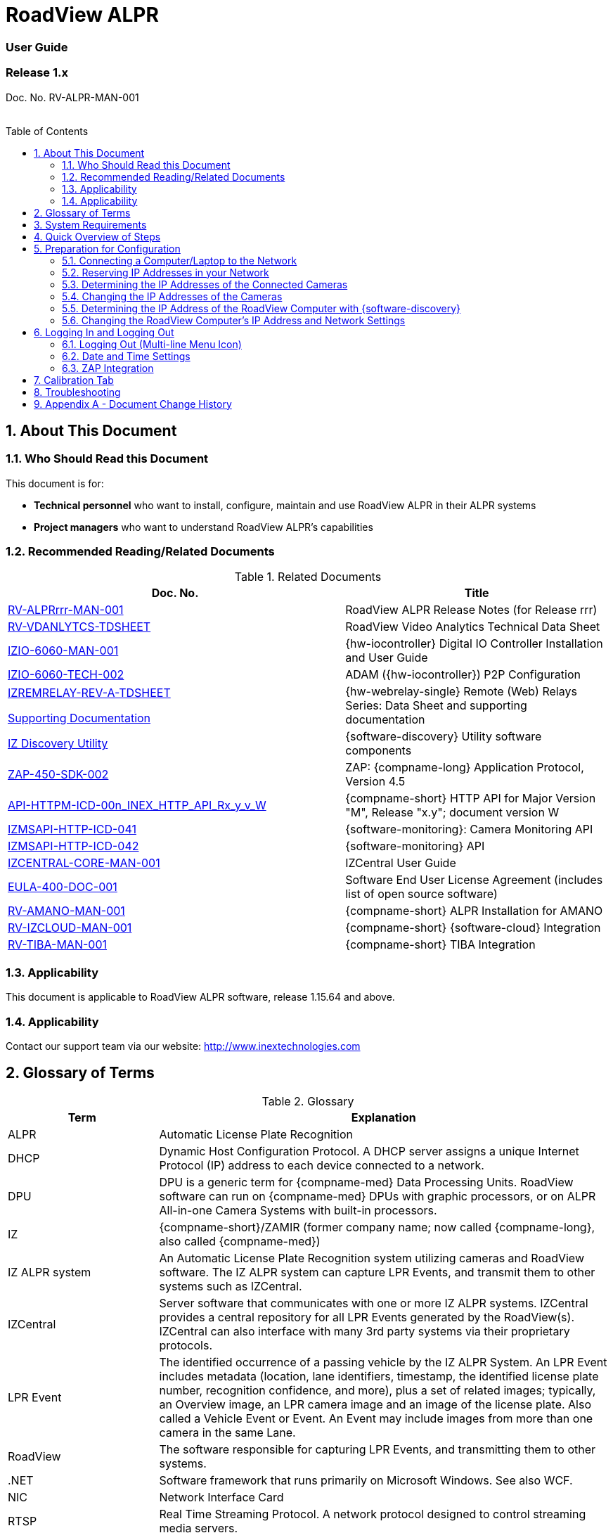 :docproductname: RoadView ALPR
:shortprodname: RoadView
= {docproductname}
//enable the TOC to be placed in a specific position
:toc: macro
//!sectnum momentarily stops section numbering
:!sectnums:

// This "invisible" text helps lunr search put this page
// at the top of the results list when searching
// for a specific product name
// BUT TRY THE SEARCH WITHOUT IT, SINCE IT
// APPEARS IN GRAY ON A PDF/PRINTOUT
// [.white]#{shortprodname}#

// discrete removes these headers from the TOC
[discrete]
=== User Guide
[discrete]
=== Release 1.x

Doc. No. RV-ALPR-MAN-001
//blank line helps to separate doc no. from TOC
{empty} +
{empty} +

// restore section numbering from here on
:sectnums: all

// place the TOC in this specific position (capability enabled by :toc: macro at start
// of file
toc::[]

[#s_About-This-Document]

== About This Document

[#s_Who-Should-Read-this-Document]

=== Who Should Read this Document

This document is for:

* *Technical personnel* who want to install, configure, maintain and use {docproductname} in their ALPR systems

* *Project managers* who want to understand {docproductname}'s capabilities

[#s_Related-Documents]

=== Recommended Reading/Related Documents

[#t_Related-Documents]

.Related Documents

[width="100%",cols="56%,44%",options="header",]
|===
|Doc. No. |Title
|xref:RoadViewALPR:DocList.adoc[RV-ALPRrrr-MAN-001] |{docproductname} Release Notes (for Release rrr)
|xref:RoadViewALPR:DocList.adoc[RV-VDANLYTCS-TDSHEET] |{shortprodname} Video Analytics Technical Data Sheet
|xref:IZIO:DocList.adoc[IZIO-6060-MAN-001] |{hw-iocontroller} Digital IO Controller Installation and User Guide
|xref:IZIO:DocList.adoc[IZIO-6060-TECH-002] |ADAM ({hw-iocontroller}) P2P Configuration
a|
xref:IZREMRELAY:DocList.adoc[IZREMRELAY-REV-A-TDSHEET]

xref:IZREMRELAY:DocList.adoc[Supporting Documentation]

|{hw-webrelay-single} Remote (Web) Relays Series: Data Sheet and supporting documentation
|xref:IZDiscovery:DocList.adoc[IZ Discovery Utility] |{software-discovery} Utility software components
|xref:ZAP-4-5:DocList.adoc[ZAP-450-SDK-002] |ZAP: {compname-long} Application Protocol, Version 4.5
|xref:ZAP-4-5:DocList.adoc[API-HTTPM-ICD-00n_INEX_HTTP_API_Rx_y_v_W] |{compname-short} HTTP API for Major Version "M", Release "x.y"; document version W
|xref:IZMONSERVER:DocList.adoc[IZMSAPI-HTTP-ICD-041] |{software-monitoring}: Camera Monitoring API
|xref:IZMONSERVER:DocList.adoc[IZMSAPI-HTTP-ICD-042] |{software-monitoring} API
|xref:IZCentral:DocList.adoc[IZCENTRAL-CORE-MAN-001] |IZCentral User Guide
|xref:EULA:DocList.adoc[EULA-400-DOC-001] |Software End User License Agreement (includes list of open source software)
|xref:SLN-AmanoONE:DocList.adoc[RV-AMANO-MAN-001] |{compname-short} ALPR Installation for AMANO
|xref:SLN-IZCloudIntegration:DocList.adoc[RV-IZCLOUD-MAN-001] |{compname-short} {software-cloud} Integration
|xref:SLN-TIBA:DocList.adoc[RV-TIBA-MAN-001] |{compname-short} TIBA Integration
|===

//[#s_Applicability]

=== Applicability

This document is applicable to {docproductname} software, release 1.15.64 and above.

//[#s_Support]

=== Applicability

Contact our support team via our website: http://www.inextechnologies.com

[#s_Glossary-of-Terms]

== Glossary of Terms

[#t_Glossary]

.Glossary

[width="100%",cols="25%,75%",options="header",]
|===
|Term |Explanation
|ALPR |Automatic License Plate Recognition
|DHCP |Dynamic Host Configuration Protocol. A DHCP server assigns a unique Internet Protocol (IP) address to each device connected to a network.
|DPU |DPU is a generic term for {compname-med} Data Processing Units. {shortprodname} software can run on {compname-med} DPUs with graphic processors, or on ALPR All-in-one Camera Systems with built-in processors.
|IZ |{compname-short}/ZAMIR (former company name; now called {compname-long}, also called {compname-med})
|IZ ALPR system |An Automatic License Plate Recognition system utilizing cameras and {shortprodname} software. The IZ ALPR system can capture LPR Events, and transmit them to other systems such as IZCentral.
|IZCentral |Server software that communicates with one or more IZ ALPR systems. IZCentral provides a central repository for all LPR Events generated by the {shortprodname}(s). IZCentral can also interface with many 3rd party systems via their proprietary protocols.
|LPR Event |The identified occurrence of a passing vehicle by the IZ ALPR System. An LPR Event includes metadata (location, lane identifiers, timestamp, the identified license plate number, recognition confidence, and more), plus a set of related images; typically, an Overview image, an LPR camera image and an image of the license plate. Also called a Vehicle Event or Event. An Event may include images from more than one camera in the same Lane.
|{shortprodname} |The software responsible for capturing LPR Events, and transmitting them to other systems.
|.NET |Software framework that runs primarily on Microsoft Windows. See also WCF.
|NIC |Network Interface Card
|RTSP |Real Time Streaming Protocol. A network protocol designed to control streaming media servers.
|Trigger |A command sent to an IZ ALPR system to create an LPR Event. Trigger sources can be from hardware signals, generated by software, or sent by a 3^rd^ party system via various protocols.
|WCF |Windows Communication Foundation. A Microsoft class library that is included with the .NET Framework. See also .NET.
|ZAP |Zamir Application Protocol - Proprietary {compname-long} protocol for interfacing with an IZ ALPR system and IZCentral.
|===

[#s_System-Requirements]

== System Requirements

You will need to provide a laptop computer to use for configuration. +++<u>+++If you will be using the laptop outdoors, the screen must be able to be seen in strong sunlight+++</u>+++. Required software:

* Windows 10 or above - with .NET 4.5 enabled in "Windows Features"

* Internet Explorer browser version 11 or higher, or the latest version of Chrome

[NOTE]

========================================

You can add an IE Tab extension to Chrome at this link (to enable access to the Flexwatch camera configuration application): +
https://chrome.google.com/webstore/detail/ie-tab/hehijbfgiekmjfkfjpbkbammjbdenadd

========================================

[#s_Quick-Overview-of-Steps]

== Quick Overview of Steps

* Reserve IP addresses for the components in your ALPR system - {shortprodname} computer(s) and camera(s) - see <<s_Reserving-IP-Addresses-in-your-Network>> .

* Use {software-discovery} to find the initial IP Addresses of the cameras connected to your network - see <<s_Determining-the-IP-Addresses-of-the-Connected-Cameras>> .

* Log into each camera, and change its IP address according to the requirements of your network. +++<u>+++Use fixed addresses+++</u>+++. Record these new addresses for use in {shortprodname} configuration. See <<s_Changing-the-IP-Addresses-of-the-Cameras>> .

[#s_Preparation-for-Configuration]

== Preparation for Configuration

[#s_Connecting-a-Computer-Laptop-to-the-Network]

=== Connecting a Computer/Laptop to the Network

[#f_Connecting-a-Laptop]

.Connecting a Laptop

image::./Demo/image1.png[image,width=312,height=195]

Connect your laptop to the same network switch the computer running {shortprodname} is connected to.

[#s_Reserving-IP-Addresses-in-your-Network]

=== Reserving IP Addresses in your Network

The {compname-short} cameras have been pre-configured with default IP addresses. You will probably need to change these addresses to conform to the requirements of your network. Be sure that you have IP addresses reserved for all components of your ALPR system ({shortprodname} computer and cameras).

[#s_Determining-the-IP-Addresses-of-the-Connected-Cameras]

=== Determining the IP Addresses of the Connected Cameras

See your camera's Installation Guide for an explanation of how to determine the initial IP addresses of cameras on your network (using {software-discovery}). You will need this information to log into the cameras, and to change the cameras' IP addresses.

[#s_Changing-the-IP-Addresses-of-the-Cameras]

=== Changing the IP Addresses of the Cameras

See your camera's Installation Guide for an explanation of how to log in to a camera, and how to edit its IP address (fixed addresses are highly recommended). Record the new addresses; you will need them to configure the {shortprodname} software.

[#s_Determining-the-IP-Address-of-the-RoadView-Computer-with-IZ-Discovery]

=== Determining the IP Address of the {shortprodname} Computer with {software-discovery}

The {software-discovery} utility discovers all active devices connected to the network, and displays a list of their network parameters. These devices can include cameras and computers.

[NOTE]

========================================

If any device on your network is connected via wireless, {software-discovery} will not recognize the device. In addition, if the computer running {software-discovery} is connected via wireless, you will not see any devices displayed.

========================================

. Download the {software-discovery} software (see <<s_Related-Documents>>)

. Run {software-discovery}

. When {software-discovery} first runs, you may see a Windows security warning. If so, click Run.

. If you see a message related to the Windows firewall, click Allow.

. {software-discovery} will start and display a list of devices on the network, according to their serial numbers (see <<f_IZ-Discovery-Utility>>).

.. Scroll down to find the device you are interested in. You can double-click to view/edit a specific device's IP address parameters (see <<s_Changing-the-RoadView-Computer-s-IP-Address-and-Network-Settings>>).

.. Click Clear List to refresh the discovery process.

[#f_IZ-Discovery-Utility]

.{software-discovery} Utility

image::./Demo/image2.PNG[image,width=503,height=337]

. If {software-discovery} does not recognize a device:

** Press the device's reset button (if available)

** Reset the device by shutting off power/removing the LAN cable, waiting 5 seconds, and reapplying power

** Check the LAN cable connected between your laptop and the network, and the LAN cable connected between the device and the LAN switch. Replace the cable(s) and try to run {software-discovery} again.

[#s_Changing-the-RoadView-Computer-s-IP-Address-and-Network-Settings]

=== Changing the {shortprodname} Computer's IP Address and Network Settings

[#f_Changing-the-Computer-s-Network-Settings]

.Changing the Computer's Network Settings

image::./Demo/image3.png[image,width=226,height=230]

[NOTE]

========================================

The device's IP Address +++<u>+++cannot+++</u>+++ be set to 10.10.2.xx or 10.10.3.xx

*+++<u>+++It is highly recommended to use a fixed IP address (not DHCP)+++</u>+++*. A fixed IP address enables you to access the computer using the same URL every time, even after unexpected power outages

A dynamic IP address may change upon device reboot. Before opening the web interface, you will have to find the current IP address of the device using {software-discovery}.

If you want to copy the IP address (for login to the device) you will need to uncheck the DHCP checkbox momentarily to make the address field accessible.

========================================

To change the device's mode (fixed or dynamic [DHCP]), or IP address:

. Select the relevant line in the list of devices and double-click on it.

. The Network Settings window appears

. To change the mode:

.. Check or uncheck the DHCP box

.. Click Save

. To change the IP address:

.. Verify that the address is not used by any other device on the network

.. Be sure to uncheck the DHCP box

.. Enter the network address parameters

.. Write down the new IP Address and click Save

. The change should be reflected in the main dialog. This can take about a minute until the IP is obtained. If you do not see the change after this time, close {software-discovery}, and then reopen it.

. Verify that the IP address parameters have been changed to the ones you wanted. If not, you will have to log into the device (see <<s_Logging-In-and-Logging-Out>>) and change the IP address.

[#s_Logging-In-and-Logging-Out]

== Logging In and Logging Out

[#s_Logging-Out-Multi-line-Menu-Icon]

=== Logging Out (Multi-line Menu Icon)

* Click on the multi-line menu icon at the upper right of the {shortprodname} screen

* Select "Logout"

[#f_Logout-Multi-line-Menu]

.Logout (Multi-line Menu)

image::./Demo/image4.png[image,width=136,height=113]

[NOTE]

========================================

The Network Settings refer to the +++<u>+++{shortprodname} computer+++</u>+++ (+++<u>+++Camera System or DPU)+++</u>+++ - NOT the computer on which the browser displaying the GUI is running.

*+++<u>+++It is highly recommended to use a fixed IP address (not DHCP)+++</u>+++*. A fixed IP address enables you to access the computer using the same URL every time, even after unexpected power outages.

========================================

[#s_Date-and-Time-Settings]

=== Date and Time Settings

[NOTE]

========================================

The Date and Time Settings refer to the location of the +++<u>+++{shortprodname} computer+++</u>+++ (+++<u>+++Camera System or DPU)+++</u>+++ - NOT the computer on which the browser displaying the GUI is running.

The Time Zone selections are organized by continent. For example, the "America/" prefix covers various cities and countries in North America (U.S. and Canada) and South America.

========================================

[#f_Date-and-Time-Settings-Section]

.Date and Time Settings Section

image::./Demo/image5.png[image,width=490,height=180]

* Set Time (Automatically/Manually)

** If *Automatic*, the date and time will be updated from a central Network Time server. Select the appropriate server, and the interval at which you want {shortprodname} to poll for the date and time (selected from the Polling Interval dropdown).

*** Click the "Update Now" button to update the date and time immediately.

*** The icon (green check mark or red "x") indicates if the URL of the NTP server is correct, and the connection to it was successful.

** If *Manual*, click in the *Date and Time* box to display a calendar/time popup. You should also select a *Time Zone*; set it to the local time at the location in which the Camera System/DPU is installed (+++<u>+++not+++</u>+++ the UTC default).

* Remember to click the Save button at the end of this section after making changes.

[#s_ZAP-Integration]

=== ZAP Integration

[#f_ZAP-Integration-Section]

.ZAP Integration Section

image::./Demo/image6.png[image,width=393,height=448]

[NOTE]

========================================

{shortprodname} can send Events via HTTP, and act as both a ZAP Server and ZAP Client - all simultaneously.

========================================

* *ZAP Server* - Check the box to have {shortprodname} act as a ZAP Server, to which ZAP Clients can connect (see the ZAP Protocol document for details):

** *Ports* - Each Lane configured in {shortprodname} will automatically have its own row in the table. Each Lane should have a different port number.

** *ZAP Version* - ZAP communication protocol version. It is recommended to use version 4.4. The connected clients must use the same version.

** *Confidence Filter* - the confidence level below which Events are not sent

** *Keep Time (seconds)* - how long a Capture message is to be left in memory before it will be deleted (if a Keep message is not received)

** *Offline Enabled* - check this box to enable the ZAP offline queue

** *FTP Enabled (for ZAP Server) -* when a client is connected to {shortprodname} via ZAP, images can be sent to the client via FTP if this checkbox is checked.

*** +++<u>+++FTP Server+++</u>+++ - the IP address of the FTP server

*** +++<u>+++FTP Port+++</u>+++ - the port on the FTP server listening for FTP messages

*** +++<u>+++FTP Folder+++</u>+++ - the folder path on the FTP server where the images will be stored

*** +++<u>+++FTP User+++</u>+++ - the username used to access the FTP server

*** +++<u>+++FTP Password+++</u>+++ - the password used to access the FTP server

*** +++<u>+++FTP Keep Alive Rate (seconds)+++</u>+++ - time (in seconds) between attempts to check that the connection with the FTP server is still alive

* *ZAP Client* - Check the box to have {shortprodname} act as a ZAP Client, which will connect to a ZAP Server (see the ZAP Protocol document for details). +
 +
If you want {shortprodname} to work with IZCentral, {shortprodname} can only be working as a ZAP Client. In this mode, the {shortprodname} ZAP Client port must match the IZCentral ZAP port (see the IZCentral documentation - see <<s_Related-Documents>>)

** *IP* - The IP address of the ZAP Server (to which {shortprodname} acting as a client should connect)

** *Port* - The port number of the ZAP Server

** *ZAP Version* - ZAP communication protocol version. It is recommended to use version 4.4. The server being connected to must use the same version.

** *Confidence Filter* - the confidence level below which Events are not sent

** *Keep Time (seconds)* - how long a Capture message is to be left in memory before it will be deleted (if a Keep message is not received)

** *Offline Enabled* - check this box to enable the ZAP offline queue

** *FTP Enabled (for ZAP Client) -* when {shortprodname} is connected to a ZAP server, images can be sent to the server via FTP if this checkbox is checked. (See the FTP Server items for the definition of the additional FTP parameters.)

* Remember to click the Save button under the Detection Configuration section after changing these parameters.

[#s_Calibration-Tab]

== Calibration Tab

[#f_Calibration-Tab]

.Calibration Tab

image::./Demo/image7.png[image,width=624,height=313]

. When you see a vehicle at a typical capture position on the video, click on the video to pause it.

. It is recommended to use the view called "Draw image by maintaining aspect ratio (two-headed arrow)". You select this view by clicking on the right-most button at the upper left of the screen: image:./Demo/image8.png[image,width=21,height=15]

. Select a camera from the dropdown list (LPR or OV).

. The Frame Width (horizontal) and Frame Height (vertical) are displayed at the lower left, and are set automatically according to the Camera's hardware configuration. See your Camera's Installation and Calibration Guide.

. The Frame Timestamp at the lower left displays the date and time that the image is being taken/was taken by the camera.

. Aim the camera using the mounting bracket's adjustment hardware (see <<f_Pan-Tilt-Roll-Angle-Adjustments>>).

.. *Pan*: Adjust the Pan so that the image of the license plate is in the horizontal middle of the Field of View.

.. *Tilt:* Adjust the Tilt so that the image of every expected plate position (depending on the vehicle type, such as passenger cars, jeeps, trucks, etc.) will be in the middle of the screen (from top to bottom).

.. *Roll*: Adjust the Roll so the license plate's image is horizontally straight, parallel to the ground (not tilted to one side).

[#f_Pan-Tilt-Roll-Angle-Adjustments]

.Pan/Tilt/Roll (Angle) Adjustments

image::./Demo/image9.png[image,width=311,height=186]

. When the correct position is achieved, make a preliminary tightening of the mounting screws.

. Define the Region of Interest (*ROI*) by dragging on the corners (vertices) of the trapezoidal region. For optimum recognition accuracy, the ROI should be large enough to capture the region where plates could be found in images.

[NOTE]

========================================

The following settings for the LPR and OV cameras are saved separately. For example, you may want a Region of Interest that is different for each camera.

========================================

. Define the *Plate Width Min*: Events will only be created for plate reads whose width is greater than or equal to this parameter. It is recommended to enter 150 in the *Plate Width Min* text box. +
This parameter can also be configured by dragging the small circle on the horizontal line on the Calibration tab (expressed in pixels). +
This parameter can be used to ignore small plate reads. For example, if the image was taken when a vehicle is too far away, the characters are too small to be read - even by a human.

. Define the *Plate Width Max*: Events will only be created for plate reads whose width is less than or equal to this parameter. It is recommended to enter approximately 350 in the *Plate Width Max* text box. +
This parameter can also be configured by dragging the large circle on the horizontal line on the Calibration tab (expressed in pixels). +
This parameter can be used to prevent false reads, such as large numbers on trucks.

. Use the zoom and focus buttons to adjust the view of the video until the width of the plate is 150 pixels, and its plate image is clear and sharp. (The surrounding items, such as the vehicle body, do not need to be as sharp as the plate.)

[NOTE]

========================================

There is a delay between a click of a zoom/focus button and when you see the effect on the screen. Be sure to wait until you see the change on the screen before clicking the button again. Clicking the button multiple times will cause you to "overshoot" the desired zoom/focus.

As you adjust the zoom and focus, you may need to reposition the camera in order to get the image of the plate back to the desired position.

========================================

. *Direction (red arrow on video):* drag the head of the arrow around to point to the angle at which you expect vehicles to be moving**.** (The vehicle's direction is also sent to the {software-cloud} as part of an Event.) You can add a Direction column to the Live tab using the multi-line menu at the upper right of the screen. +
You can set the "Ignore Opposite Direction" parameter in the Lanes section to ignore all Events for vehicles moving in the direction opposite to the direction arrow in the Calibration tab

. When you have finished, click the *Save* button. Wait several seconds for the display to refresh automatically, which indicates that the {shortprodname} recognition software is running again with the updated parameters.

. When the correct position is achieved, make a final tightening of the mounting hardware.

. Repeat these steps for the other camera.

[#s_Troubleshooting]

== Troubleshooting

[NOTE]

========================================

For details about items in the following list related to hardware or configuration, see your camera's Installation and Calibration Guide.

========================================

[#t_Troubleshooting]

.Troubleshooting

[width="100%",cols="35%,65%",options="header",]
|===
|Symptom |Possible Solution
|Thumbnails in Settings tab, in the Camera section at bottom have been replaced by red exclamation points and/or +
The Live tab and Search tab are empty (no Events are detected) a|
* Verify that each camera's IP address in the Camera System (or connected to the DPU), and the {shortprodname} computer's IP address are all on the same subnet.

* Verify that stable power at the correct level is being supplied to the cameras, even when under a heavy processing load.

* Verify that the IP address(es) configured in {shortprodname} match the IP addresses that you configured in the camera(s)..

|Recognition rates are low a|
* On the Calibration tab, increase the size of the Region of Interest (ROI) - it may be too small to capture plates with high confidence

* On the Calibration tab, try to reduce the Plate Width Min and increase the Plate Width Max

Examine the video from the Camera on the Calibration tab:

* If all license plates are not fully visible, re-aim the Camera so that the Camera's field of view fully covers the capture zone. For a more precise adjustment, verify that the license plate's images are as close to the middle of the video display as possible.

* If the images are spotted, remove dirt and dust from the front window of the Camera System with a soft cloth and mild soap

* If the images are not sharp, adjust the zoom and focus of the camera

|===

[#s_Appendix-A-Document-Change-History]

== Appendix A - Document Change History

[width="100%",cols="16%,18%,66%",options="header",]
|===
|Version |Date |Change
|1.00 |Aug. 25, 2020 |Initial version
|1.10 |Sep. 13, 2020 a|
Version for Release 1.7. Changes from Release 1.6 are:

* Added new Setting parameter: JPEG frame quality, 0-100 (0=no frame sent)

* Added new Setting parameter: JPEG plate quality, 0-100

* New Detector option "Precise license plate detector"

* Cursor changes to magnifying glass when hovering over large Journal image

|1.20 |Dec. 6, 2020 a|
Version for Release 1.9. Changes from Release 1.7 are:

* Added specific version number (1.9) to Applicability section.

* Improved camera images in typical system figures

* Updated Settings screen shots

* Added explanations of new parameters

* Removed all options from the Detector parameter except for Precise License Plate Detector

* Added new choices in GUI for different operational modes

* Added pictures to illustrate operational and triggering modes

* Changed thumbnail description at bottom of Settings tab to say "Thumbnail image from a recent camera image" instead of from a recent Event

|1.25 |Jan. 11, 2021 a|
Updates for software version 1.9.13:

* Updated Settings screen - new layout, and less Save buttons (each remaining Save button has a different functionality)

* New sections on Settings screen - software version and camera information, and Lanes section on Settings screen - a list of Lanes can be defined

* Camera Add/Edit dialog has changed since Lanes are defined in the new Lanes section

* New screen shot for {software-discovery} - First column changed from Product to Serial Number

* Added notes reminding user that some settings may be different for IZMobileLPI configuration

|1.30 |Mar. 3, 2021 a|
Updates for software version 1.9.25

* Support for new version of {software-discovery} utility; new {software-discovery} screen capture

* HTTP API 2.3 support (selectable from a new dropdown in the Settings screen), including triggering, was implemented - you can now trigger Events using the HTTP API protocol by sending the trigger from an external application to {shortprodname} - see the HTTP API documentation. HTTP API 2.3 also supports the Communication options of Separated Images and Send Images Data.

* New screen capture taken for Settings screen and associated dialogs

|1.31 |Mar. 11, 2021 a|* Improved quality of {software-discovery} screen shots
|1.40 |Apr. 19, 2021 a|
* Removed cameras and IZODPU-G from Related Documents

* Updated HTTP API document file format in Related Documents

* Changed IZODPU-G to DPU where appropriate, since there are other DPUs that run {shortprodname} software

* Changed screen shot of logging out, since multi-line menu icon at upper right now has an additional option

* Added new screen shots for Settings and Journal tabs

* Added screen shots and explanations for new parameters and new order on Settings tab

* Changed Applicability to 1.11.x

|1.41 |Apr. 29, 2021 a|* Added paragraph to legal disclaimer referring to internet security risks
|1.45 |May 27, 2021 a|
Updates for version 1.13.13 of the software:

* Updated glossary

* Removed wiring diagrams (due to constant change)

* Made minor edits to {software-discovery} section

* Added new parameters to Detector Configuration: skip stacked characters, state recognition, send default state, default state value, state confidence threshold

* New calibration tab and parameters

* Updated explanation of Trigger 3 in Hybrid Pre/Post time

* Expanded troubleshooting table

|1.46 |June 1, 2021 a|
* Changed Journal Settings header to Journal (Optional Local Storage)

* Added text to Journal Settings text: (the parameters only appear if the disk is in use)

|1.47 |June 13, 2021 a|
Updates for latest production software release - 1.13.17:

* {shortprodname} GUI can now be accessed using https at the start of the URL

* https can now be used in the HTTP Integration URL

* HTTP API 1.4 and 1.5 are now supported (and appear in the HTTP Integration Add/Edit dialog (Protocol Version dropdown)

* User can choose the Lane (or All Lanes) for which Events and statuses will be sent in the HTTP Integration Add/Edit dialog

* Plate Width Min and Plate Width Max were moved from Detector Configuration section in Settings tab to the Calibration tab

|1.48 |July 13, 2021 a|* Changed name and filename of document, and name of software in document - to reflect new name for this version of {shortprodname} which is "{docproductname}"
|1.50 |Jan. 9, 2022 a|
Updates for latest production software release - 1.15.59; changes from 1.13.17 include:

* For new functionality and parameter changes, see the {docproductname} Release Notes

* Expanded Direct Trigger and {compname-short} I/O Controller explanations

* Moved Trigger and mode diagrams to separate section earlier in document

* Updated Hybrid mode's 3rd trigger explanation

* Expanded Lanes explanation - how to manage multiple cameras on the same physical lane

* Added Journal explanation - "You can also click on the large image to toggle between Pause and Run mode"

* Calibration tab description updated for new functionality

* Added section for new System Info tab

|1.51 |Jan. 11, 2022 a|* Corrected spelling and typographical errors
|1.52 |Jan. 23, 2022 a|
* Added new parameters to Night Mode section on System Info tab; replaced screen shot

* Replaced screen shot of Software Version and Camera Information

|1.60 |Oct. 27, 2022 a|
* Updates for latest production software release - 1.15.64.31

* Chrome added as a possible browser for running {shortprodname}

* Screen shots updated/added to reflect new features

* Network Settings - DNS1/2 parameters added

* HTTP Integration - added the following parameters: Offline Enabled, Keep Alive Interval, Event/Images Timeout and Status Timeout; also, the Separated Images option now works with all protocol versions, not just 2.3 and above.

* New configuration section - Plate Recognizer

* {software-cloud} Integration - added Remote URL field to Lanes table; updated GPIO explanation to match Remote URL explanation

* New configuration section - Designa Integration

* New configuration section - Offline Queue

* ICP Integration - cannot be used in 1.15.64.31

* IRD Integration - cannot be used in 1.15.64.31

* New configuration section - Events Post-Processing

* Detector Configuration - new parameters: Image Resize, Two Line Plate, Vehicle Class Detection

* Lanes - new parameter: Ignore Opposite Direction

* Journal tab renamed to be "Live" tab; new columns can now be added: Class, Class Confidence and Direction

* New tab added: Search

|1.61 |Oct. 30, 2022 a|* Updated document change history to show that ICP and IRD integration cannot be used in 1.15.64.31.
|1.65 |Feb. 7, 2023 a|
Updates for releases 1.15.64.32 to 1.15.64.48:

* Changed format to only include details of core Settings sections; customer- and integration-specific sections will be described in separate documents

* Users can access the Flexwatch sensor configuration application by adding an IE Tab extension to Chrome

* New screen shot of Software Version and Camera Information on the Settings tab

* New screen shot for Adding an HTTP Integration to show new Send Triggers check box, plus explanation of Send Triggers (HTTP API Trigger Received command)

* Plate Recognizer Settings are not used.

* AMANO Integration section added in Settings tab; separate document referenced

* {software-cloud} Integration - separate document created and referenced

* {compname-short} I/O Controller section: In Server mode, advanced P2P mode support was added (available via the {hw-iocontroller}/ADAM configuration application); enables {hw-iocontroller}/ADAM to send to multiple {shortprodname} instances

* LPR LED section was added in System Info tab

* New screen shot of System Info tab

* The Configure Journal selection (available from the three-line menu) that enables you add columns to the Live data grid - also affects the Search data grid

* Support of RTSP protocol for cameras (can enter RTSP URL or HTTP URL when adding a camera); deleted phrase of: "(cam0_0 indicates that the primary stream should be used)"

|1.66 |Feb. 21, 2023 a|
Updates for release 1.15.64.54:

* New screen shot for System Info; added note that some System Info sections may not appear depending on your version of {shortprodname}

* TIBA Integration section added in Settings tab; separate document referenced

* New parameters added in ZAP Integration section for both Server and Client

* Added text explaining how to configure {shortprodname} acting as a ZAP Client can communicate with IZCentral

|1.67 |Mar. 23, 2023 a|
* New screen shot for updated Date and Time section on Settings tab; the interval at which {shortprodname} polls for the date and time is now selected from discrete values instead of a number of milliseconds

* Included missing State dropdown explanation in Detector Configuration section on Settings tab; added new "ALL" selection

* Due to the updated software version number, new screen shots were taken for the "Software Version and Camera Information" section on the Settings tab, and the complete System Info tab

* Updated some of the {software-discovery} wording to match other documents

* Clarified which browser to use when running {shortprodname}

|1.68 |Apr. 16, 2023 a|* Preparation for online conversion: Put rectangle around screen shot pictures in PPT - instead of using Word borders
|1.69 |Apr. 16, 2023 a|* Added document reference to {shortprodname} Video Analytics Data Sheet
|1.70 |May. 17, 2023 a|* Corrections discovered during conversion to online version (for example, cross-references)
|--- |--- a|* From this point on, see the GitHub commit history comments
|===

